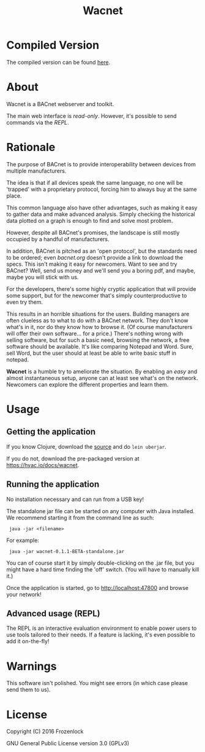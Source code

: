 #+TITLE: Wacnet

* Compiled Version
  The compiled version can be found [[https://hvac.io/docs/wacnet][here]].

* About
  
  Wacnet is a BACnet webserver and toolkit.
  
  #+ATTR_HTML: style="width: 30em;"
  [[./img/wacnet-print-screen.png]]

  [[http://youtu.be/ehvGvz0xIgE?list=PLFjgTgYSkyZBLhakIQu3GwKpIuxU5Ho1N][./img/youtube.png]]


  The main web interface is /read-only/.
  However, it's possible to send commands via the [[Advanced usage (REPL)][REPL]].
  
* Rationale
  The purpose of BACnet is to provide interoperability between
  devices from multiple manufacturers. 
  
  The idea is that if all devices speak the same language, no one
  will be 'trapped' with a proprietary protocol, forcing him to
  always buy at the same place.
  
  This common language also have other advantages, such as making it
  easy to gather data and make advanced analysis. Simply checking the
  historical data plotted on a graph is enough to find and solve most
  problem.
  
  However, despite all BACnet's promises, the landscape is still
  mostly occupied by a handful of manufacturers. 
  
  In addition, BACnet is pitched as an 'open protocol', but the
  standards need to be ordered; even [[www.bacnet.org][bacnet.org]] doesn't provide a
  link to download the specs. This isn't making it easy for
  newcomers. Want to see and try BACnet? Well, send us money and
  we'll send you a boring pdf, and maybe, maybe you will stick with
  us.
  
  For the developers, there's some highly cryptic application that
  will provide some support, but for the newcomer that's simply
  counterproductive to even try them.
  
  This results in an horrible situations for the users. Building
  managers are often clueless as to what to do with a BACnet network.
  They don't know what's in it, nor do they know how to browse it.
  (Of course manufacturers will offer their own software... for a
  price.) There's nothing wrong with selling software, but for such a
  basic need, browsing the network, a free software should be
  available. It's like comparing Notepad and Word. Sure, sell Word,
  but the user should at least be able to write basic stuff in
  notepad.
  
  *Wacnet* is a humble try to ameliorate the situation. By enabling
  an /easy/ and almost instantaneous setup, anyone can at least see
  what's on the network. Newcomers can explore the different
  properties and learn them.
  
  
* Usage
** Getting the application
   If you know Clojure, download the [[https://github.com/Frozenlock/wacnet][source]] and do =lein uberjar=.
   
   If you do not, download the pre-packaged version at
   [[https://hvac.io/docs/wacnet]].

** Running the application

   No installation necessary and can run from a USB key!

   The standalone jar file can be started on any computer with Java
   installed. We recommend starting it from the command line as such:
:  java -jar <filename>
   
   For example:
:  java -jar wacnet-0.1.1-BETA-standalone.jar
   
   You can of course start it by simply double-clicking on the .jar
   file, but you might have a hard time finding the 'off' switch.
   (You will have to manually kill it.)
   
   Once the application is started, go to [[http://localhost:47800]] and
   browse your network!

** Advanced usage (REPL)
   The REPL is an interactive evaluation environment to enable power
   users to use tools tailored to their needs. If a feature is
   lacking, it's even possible to add it on-the-fly!
   
* Warnings
  This software isn't polished. You might see errors (in which case
  please send them to us).

* License
  
  Copyright (C) 2016 Frozenlock
  
  GNU General Public License version 3.0 (GPLv3)
